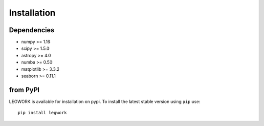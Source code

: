 .. _installation:

Installation
============
Dependencies
------------
- numpy >= 1.16
- scipy >= 1.5.0
- astropy >= 4.0
- numba >= 0.50
- matplotlib >= 3.3.2
- seaborn >= 0.11.1


from PyPI
---------
LEGWORK is available for installation on pypi. To install the latest stable version using ``pip`` use: ::

   pip install legwork

